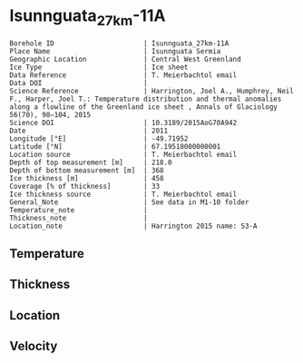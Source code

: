 * Isunnguata_27km-11A
:PROPERTIES:
:header-args:jupyter-python+: :session ds :kernel ds
:clearpage: t
:END:

#+NAME: ingest_meta
#+BEGIN_SRC bash :results verbatim :exports results
cat meta.bsv | sed 's/|/@| /' | column -s"@" -t
#+END_SRC

#+RESULTS: ingest_meta
#+begin_example
Borehole ID                      | Isunnguata_27km-11A
Place Name                       | Isunnguata Sermia
Geographic Location              | Central West Greenland
Ice Type                         | Ice sheet
Data Reference                   | T. Meierbachtol email
Data DOI                         | 
Science Reference                | Harrington, Joel A., Humphrey, Neil F., Harper, Joel T.: Temperature distribution and thermal anomalies along a flowline of the Greenland ice sheet , Annals of Glaciology 56(70), 98–104, 2015 
Science DOI                      | 10.3189/2015AoG70A942
Date                             | 2011
Longitude [°E]                   | -49.71952
Latitude [°N]                    | 67.19518000000001
Location source                  | T. Meierbachtol email
Depth of top measurement [m]     | 218.0
Depth of bottom measurement [m]  | 368
Ice thickness [m]                | 458
Coverage [% of thickness]        | 33
Ice thickness source             | T. Meierbachtol email
General_Note                     | See data in M1-10 folder
Temperature_note                 | 
Thickness_note                   | 
Location_note                    | Harrington 2015 name: S3-A
#+end_example

** Temperature

** Thickness

** Location

** Velocity

** Data                                                 :noexport:

#+NAME: ingest_data
#+BEGIN_SRC bash :exports results
cat data.csv | sort -t, -g -k1
#+END_SRC

#+RESULTS: ingest_data
|     d |      t |
| 217.5 | -2.091 |
| 227.5 | -1.998 |
| 237.5 | -1.851 |
| 247.5 | -1.736 |
| 257.5 | -1.425 |
| 267.5 | -1.215 |
| 277.5 | -0.939 |
| 287.5 | -0.759 |
| 297.5 | -0.611 |
| 317.5 | -0.374 |
| 347.5 | -0.367 |
| 357.5 | -0.403 |
| 367.5 | -0.409 |


